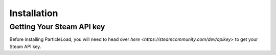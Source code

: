 Installation
======================

Getting Your Steam API key
----------------------------------------
Before installing ParticleLoad, you will need to head over `here <https://steamcommunity.com/dev/apikey>` to get your Steam API key.
